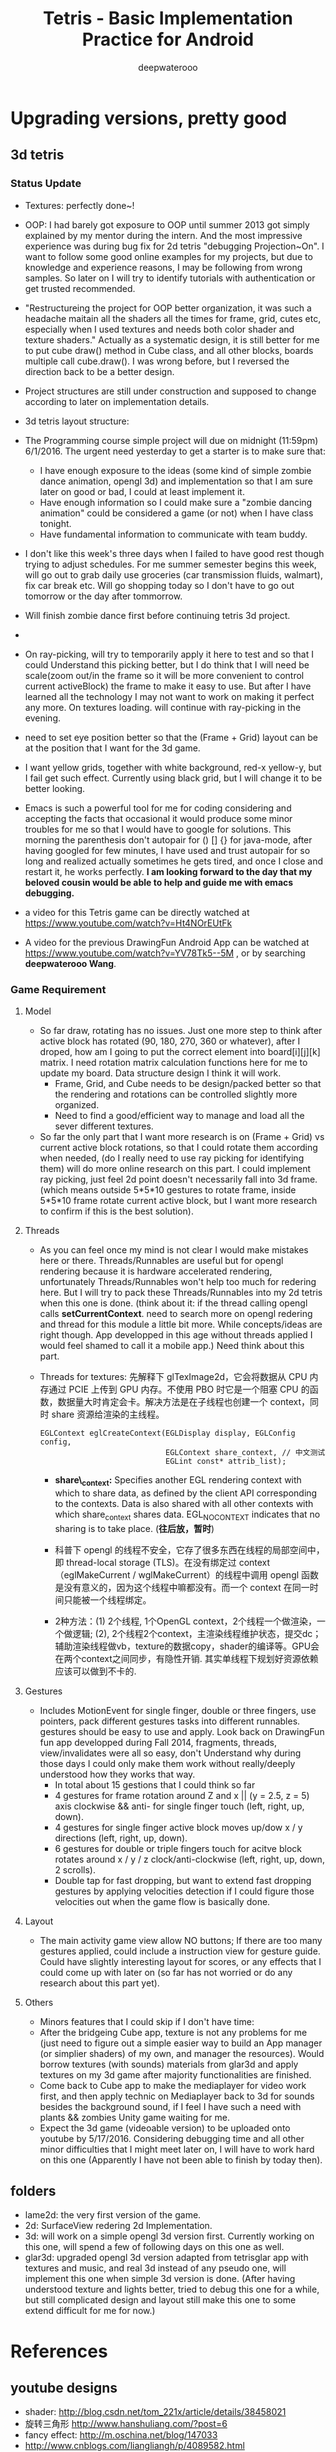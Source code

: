 #+latex_class: cn-article
#+title: Tetris - Basic Implementation Practice for Android
#+author: deepwaterooo

* Upgrading versions, pretty good
** 3d tetris
*** Status Update
- Textures: perfectly done~!
- OOP: I had barely got exposure to OOP until summer 2013 got simply explained by my mentor during the intern. And the most impressive experience was during bug fix for 2d tetris "debugging Projection~On". I want to follow some good online examples for my projects, but due to knowledge and experience reasons, I may be following from wrong samples. So later on I will try to identify tutorials with authentication or get trusted recommended. 
- "Restructureing the project for OOP better organization, it was such a headache maitain all the shaders all the times for frame, grid, cutes etc, especially when I used textures and needs both color shader and texture shaders." Actually as a systematic design, it is still better for me to put cube draw() method in Cube class, and all other blocks, boards multiple call cube.draw(). I was wrong before, but I reversed the direction back to be a better design. 
- Project structures are still under construction and supposed to change according to later on implementation details. 
- 3d tetris layout structure:

  [[./pic/Screenshot_2016-05-25-13-55-15.png]]
- The Programming course simple project will due on midnight (11:59pm) 6/1/2016. The urgent need yesterday to get a starter is to make sure that:
  -  I have enough exposure to the ideas (some kind of simple zombie dance animation, opengl 3d) and implementation so that I am sure later on good or bad, I could at least implement it. 
  - Have enough information so I could make sure a "zombie dancing animation" could be considered a game (or not) when I have class tonight. 
  - Have fundamental information to communicate with team buddy. 
- I don't like this week's three days when I failed to have good rest though trying to adjust schedules. For me summer semester begins this week, will go out to grab daily use groceries (car transmission fluids, walmart), fix car break etc. Will go shopping today so I don't have to go out tomorrow or the day after tommorrow. 
- Will finish zombie dance first before continuing tetris 3d project. 
- 
- On ray-picking, will try to temporarily apply it here to test and so that I could Understand this picking better, but I do think that I will need be scale(zoom out/in the frame so it will be more convenient to control current activeBlock) the frame to make it easy to use. But after I have learned all the technology I may not want to work on making it perfect any more. On textures loading. will continue with ray-picking in the evening.
- need to set eye position better so that the (Frame + Grid) layout can be at the position that I want for the 3d game.
- I want yellow grids, together with white background, red-x yellow-y, but I fail get such effect. Currently using black grid, but I will change it to be better looking.
- Emacs is such a powerful tool for me for coding considering and accepting the facts that occasional it would produce some minor troubles for me so that I would have to google for solutions. This morning the parenthesis don't autopair for () [] {} for java-mode, after having googled for few minutes, I have used and trust autopair for so long and realized actually sometimes he gets tired, and once I close and restart it, he works perfectly. *I am looking forward to the day that my beloved cousin would be able to help and guide me with emacs debugging.*
- a video for this Tetris game can be directly watched at https://www.youtube.com/watch?v=Ht4NOrEUtFk
- A video for the previous DrawingFun Android App can be watched at https://www.youtube.com/watch?v=YV78Tk5--5M , or by searching *deepwaterooo Wang*.

*** Game Requirement
**** Model
- So far draw, rotating has no issues. Just one more step to think after active block has rotated (90, 180, 270, 360 or whatever), after I droped, how am I going to put the correct element into board[i][j][k] matrix. I need rotation matrix calculation functions here for me to update my board. Data structure design I think it will work.
  - Frame, Grid, and Cube needs to be design/packed better so that the rendering and rotations can be controlled slightly more organized.
  - Need to find a good/efficient way to manage and load all the sever different textures.
- So far the only part that I want more research is on (Frame + Grid) vs current active block rotations, so that I could rotate them according when needed, (do I really need to use ray picking for identifying them) will do more online research on this part. I could implement ray picking, just feel 2d point doesn't necessarily fall into 3d frame. (which means outside 5*5*10 gestures to rotate frame, inside 5*5*10 frame rotate current active block, but I want more research to confirm if this is the best solution).
**** Threads
- As you can feel once my mind is not clear I would make mistakes here or there. Threads/Runnables are useful but for opengl rendering because it is hardware accelerated rendering, unfortunately Threads/Runnables won't help too much for redering here. But I will try to pack these Threads/Runnables into my 2d tetris when this one is done. (think about it: if the thread calling opengl calls *setCurrentContext*. need to search more on opengl redering and thread for this module a little bit more. While concepts/ideas are right though. App developped in this age without threads applied I would feel shamed to call it a mobile app.) Need think about this part.
- Threads for textures: 先解释下 glTexImage2d，它会将数据从 CPU 内存通过 PCIE 上传到 GPU 内存。不使用 PBO 时它是一个阻塞 CPU 的函数，数据量大时肯定会卡。解决方法是在子线程也创建一个 context，同时 share 资源给渲染的主线程。 

  #+BEGIN_SRC c++
EGLContext eglCreateContext(EGLDisplay display, EGLConfig config, 
                            EGLContext share_context, // 中文测试
                            EGLint const* attrib_list);
  #+END_SRC

  - *share\_context:* Specifies another EGL rendering context with which to share data, as defined by the client API corresponding to the contexts. Data is also shared with all other contexts with which share_context shares data. EGL_NO_CONTEXT indicates that no sharing is to take place. (*往后放，暂时*)

  - 科普下 opengl 的线程不安全，它存了很多东西在线程的局部空间中，即 thread-local storage (TLS)。在没有绑定过 context （eglMakeCurrent / wglMakeCurrent）的线程中调用 opengl 函数是没有意义的，因为这个线程中嘛都没有。而一个 context 在同一时间只能被一个线程绑定。
  - 2种方法：(1) 2个线程, 1个OpenGL context，2个线程一个做渲染，一个做逻辑; (2), 2个线程2个context，主渲染线程维护状态，提交dc；辅助渲染线程做vb，texture的数据copy，shader的编译等。GPU会在两个context之间同步，有隐性开销. 其实单线程下规划好资源依赖应该可以做到不卡的. 

**** Gestures
- Includes MotionEvent for single finger, double or three fingers, use pointers, pack different gestures tasks into different runnables. gestures should be easy to use and apply. Look back on DrawingFun fun app developped during Fall 2014, fragments, threads, view/invalidates were all so easy, don't Understand why during those days I could only make them work without really/deeply understood how they works that way.
  - In total about 15 gestions that I could think so far
  - 4 gestures for frame rotation around Z and x || (y = 2.5, z = 5) axis clockwise && anti- for single finger touch (left, right, up, down).
  - 4 gestures for single finger active block moves up/dow x / y directions (left, right, up, down).
  - 6 gestures for double or triple fingers touch for acitve block rotates around x / y / z clock/anti-clockwise (left, right, up, down, 2 scrolls).
  - Double tap for fast dropping, but want to extend fast dropping gestures by applying velocities detection if I could figure those velocities out when the game flow is basically done.
**** Layout
- The main activity game view allow NO buttons; If there are too many gestures applied, could include a instruction view for gesture guide. Could have slightly interesting layout for scores, or any effects that I could come up with later on (so far has not worried or do any research about this part yet).
**** Others
- Minors features that I could skip if I don't have time:
- After the bridgeing Cube app, texture is not any problems for me (just need to figure out a simple easier way to build an App manager (or simplier shaders) of my own, and manager the resources). Would borrow textures (with sounds) materials from glar3d and apply textures on my 3d game after majority functionalities are finished.
- Come back to Cube app to make the mediaplayer for video work first, and then apply technic on Mediaplayer back to 3d for sounds besides the background sound, if I feel I have such a need with plants && zombies Unity game waiting for me.
- Expect the 3d game (videoable version) to be uploaded onto youtube by 5/17/2016. Considering debugging time and all other minor difficulties that I might meet later on, I will have to work hard on this one (Apparently I have not been able to finish by today then).

** folders
- lame2d: the very first version of the game.
- 2d: SurfaceView redering 2d Implementation.
- 3d: will work on a simple opengl 3d version first. Currently working on this one, will spend a few of following days on this one as well.
- glar3d: upgraded opengl 3d version adapted from tetrisglar app with textures and music, and real 3d instead of any pseudo one, will implement this one when simple 3d version is done. (After having understood texture and lights better, tried to debug this one for a while, but still complicated design and layout still make this one to some extend difficult for me for now.)

* References
** youtube designs
- shader: http://blog.csdn.net/tom_221x/article/details/38458021
- 旋转三角形 http://www.hanshuliang.com/?post=6
- fancy effect: http://m.oschina.net/blog/147033
- http://www.cnblogs.com/liangliangh/p/4089582.html
- texture http://learnopengl.com/code_viewer.php?code=getting-started/coordinate_systems&type=fragment
- github gestures explain details: http://code.almeros.com/android-multitouch-gesture-detectors#.VzTg4BUrI9U
- shader abstract: http://www.cnblogs.com/younghao/p/5141290.html
- shader thread https://www.zhihu.com/question/28016196
- Activity http://blog.csdn.net/luoshengyang/article/details/6685853 a series
- Android线程管理 http://www.cnblogs.com/younghao/p/5116819.html
- android share context http://www.it610.com/article/3866383.htm
- three state rendering https://www.youtube.com/watch?v=t5EeXKGSQUw
- http://blog.slapware.eu/game-engine/programming/multithreaded-renderloop-part1/
- https://www.hongweipeng.com/index.php/archives/581/
- https://github.com/lp0/slf4j-android/tree/master/src/main/java/eu/lp0/slf4j/android
- http://www.cnblogs.com/younghao/p/5141290.html
- http://mobile.51cto.com/aengine-437172.htm
- http://www.jianshu.com/p/291ff6ddc164
- shaders: https://github.com/learnopengles/Learn-OpenGLES-Tutorials/blob/master/android/AndroidOpenGLESLessons/src/com/learnopengles/android/common/ShaderHelper.java
- https://github.com/zhgeaits/ZGDanmaku
- http://www.cnblogs.com/yyxt/p/4087115.html
- 
- 
- 
- 
- 

** gestures
- 过程https://wizardforcel.gitbooks.io/w3school-android/content/62.html
- analyze with code https://github.com/CharonChui/AndroidNote/blob/master/Android%E5%8A%A0%E5%BC%BA/Android%20Touch%E4%BA%8B%E4%BB%B6%E5%88%86%E5%8F%91%E8%AF%A6%E8%A7%A3.md
- android MotionEvent 详解 pointers http://www.jianshu.com/p/0c863bbde8eb
- 图片过程详解http://ztelur.github.io/2016/02/04/%E5%9B%BE%E8%A7%A3Android%E4%BA%8B%E4%BB%B6%E4%BC%A0%E9%80%92%E4%B9%8BView%E7%AF%87/ check github scrollview
- http://www.jianshu.com/p/293d0c2f56cb Android 绘制过程详解
- Track Velocity http://developer.android.com/intl/zh-cn/training/gestures/movement.html#velocity
- sample codes: https://gitlab.com/tgzzl/android-training-course-in-chinese/blob/0727674297209b5d89db01ee768da1db1ac6cea0/input/gestures/detector.md
- Drag and Drop http://developer.android.com/intl/zh-cn/guide/topics/ui/drag-drop.html
- 拖拽与缩放 http://hukai.me/android-training-course-in-chinese/input/gestures/scale.html 更加复杂的缩放示例
- 滚动手势动画 http://hukai.me/android-training-course-in-chinese/input/gestures/scroll.html
- 响应触摸事件 http://hukai.me/android-training-course-in-chinese/graphics/opengl/touch.html
- 多线程操作 http://hukai.me/android-training-course-in-chinese/performance/multi-threads/index.html
- Android入门基础 http://hukai.me/android-training-course-in-chinese/basics/index.html
- example code Android 中实现图片平移、缩放、旋转同步进行 http://android.jobbole.com/82072/
- another ray picking: http://antongerdelan.net/opengl/raycasting.html
- opengl es rendering vs threads: http://imgtec.eetrend.com/blog/1883
- bash globstar ** http://smilejay.com/2013/10/enable-globstar-in-bash/
- 调试 http://gold.xitu.io/entry/56c5d052a34131005005f55e
- youtube gestures 定义：https://www.youtube.com/watch?v=ZJj-9HqRpDc
- GLSurfaceView http://hellosure.github.io/android/2015/06/01/android-glsurfaceview/
- handling touch thread & rendering threads http://stackoverflow.com/questions/5129580/android-glsurfaceview-renderer-is-interrupting-an-incomplete-touch-event
- http://www.learnopengles.com/listening-to-android-touch-events-and-acting-on-them/
- github 3d tetris reference https://github.com/kdomic/android-3d-tetris
** eventQueue vs SurfaceView threads
- Deeper summary, android graphics architecture: http://hukai.me/android-deeper-graphics-architecture/
- 2 threads, load, read, http://blog.csdn.net/hellogv/article/details/5986835
- 
** 游戏程序员养成计划
- http://www.cnblogs.com/clayman/archive/2009/05/17/1459001.html
- Android 应用开发 https://cn.udacity.com/course/developing-android-apps--ud853/
- 
- 
- 
- 
- 
- 

** AsyncTask
- 异步原理 http://www.infoq.com/cn/articles/android-asynctask
- https://github.com/litesuits/android-lite-async
- exs http://www.cnblogs.com/xiaoluo501395377/p/3430542.html
- http://www.jianshu.com/p/78e125e1e838
- http://blog.csdn.net/carrey1989/article/details/12002033
- http://blog.csdn.net/mazhimazh/article/details/19243889
- http://blog.csdn.net/u012403246/article/details/45949963
- https://realm.io/cn/news/android-threading-background-tasks/
- 
- 

** Activity.runOnUiThread()
- http://stackvoid.com/introduction-to-Message-Handler-in-Android/
- http://m.oschina.net/blog/97619
- AssetManager: http://m.jb51.net/article/57341.htm
- A 3d reference: https://github.com/kdomic/android-3d-tetris
** 3D design
- c++ version: https://github.com/matachi/tetris-cpp
- refer 6 http://www.oschina.net/question/614942_62370
- http://www.oschina.net/question/565065_67280
- triangle: http://stackoverflow.com/questions/9945321/triangle-opengl-in-android
- https://gist.github.com/SebastianJay/3316001
- 射线拾取： http://itdocument.com/479827008/
- 旋转及手势： http://vaero.blog.51cto.com/4350852/790620
- 2 http://vaero.blog.51cto.com/4350852/790637
- http://www.lai18.com/content/951343.html
- opengl选择与反馈： http://zhidao.baidu.com/question/496046750245095004.html
- http://wenku.baidu.com/view/58190d1efad6195f312ba6f7.html
- c++ http://blog.csdn.net/u010223072/article/details/45369075
- http://codercdy.com/2015/06/17/openglxue-xi-bi-ji-xuan-ze-he-fan-kui/
- https://books.google.com/books?id=u6EHM_OzaFQC&pg=PA1987&lpg=PA1987&dq=opengl%E9%80%89%E6%8B%A9%E4%B8%8E%E5%8F%8D%E9%A6%88&source=bl&ots=L9Y66QSEhu&sig=f1h_RadXRDFsa9L5IY430HGTG34&hl=en&sa=X&ved=0ahUKEwjA6vTRo_jLAhVH3mMKHQIXBxYQ6AEIPDAE#v=onepage&q=opengl%E9%80%89%E6%8B%A9%E4%B8%8E%E5%8F%8D%E9%A6%88&f=false
- c++ codes: http://dev.gameres.com/program/Visual/3D/Selection.htm
- 画线： c++ http://www.programgo.com/article/43724048060/
- draw line: http://www.linuxidc.com/Linux/2011-09/42307p3.htm
- http://stackoverflow.com/questions/9217702/open-gl-es-2-0-drawing-a-simple-line
- 距阵变换： http://www.cnblogs.com/caster99/p/4780984.html
- http://www.flakor.cn/2014-05-15-384.html
- shader util: http://blog.csdn.net/shulianghan/article/details/17020359
- 详解距阵变换：http://www.cnblogs.com/kesalin/archive/2012/12/06/3D_math.html
- http://mail.cfanz.cn/index.php?c=article&a=read&id=270244
- one example: http://www.apkbus.com/blog-99192-39498.html
- ex2 for shader matrix: http://www.voidcn.com/blog/peanut__love/article/p-2891341.html
- 西蒙iPhone-OpenGL ES 中文教程专题: http://www.cocoachina.com/special/2010/0126/404.html
- 运动： http://www.cocoachina.com/bbs/read.php?tid-7601-fpage-10.html
- 距阵： http://blog.csdn.net/wangdingqiaoit/article/details/39010077
- http://blog.csdn.net/popy007/article/details/5120158 UNV
- http://www.tqcto.com/article/mobile/23873.html eye
- http://blog.csdn.net/wangdingqiaoit/article/details/39937019
- https://developer.apple.com/library/ios/documentation/3DDrawing/Conceptual/OpenGLES_ProgrammingGuide/Introduction/Introduction.html
- http://blog.csdn.net/shulianghan/article/details/46680803
- rotation: http://stackoverflow.com/questions/13480043/opengl-es-android-matrix-transformations
- glsl example: http://cse.csusb.edu/tongyu/courses/cs520/notes/android-es2.php
- shader parser: http://stackoverflow.com/questions/19452240/opengl-glsl-void-parse-error-on-vertex-shader
- separate file: http://stackoverflow.com/questions/30345816/splitting-a-text-file-into-multiple-files-by-specific-character-sequence
** GLSurfaceView
- opengl: http://androidblog.reindustries.com/a-real-open-gl-es-2-0-2d-tutorial-part-1/
- Graphics architecture: https://source.android.com/devices/graphics/architecture.html
- http://stackoverflow.com/questions/5169338/android-deciding-between-surfaceview-and-opengl-glsurfaceview
- *引路蜂* better: http://blog.csdn.net/mapdigit/article/details/7526556
- 真正的3D图形： http://www.imobilebbs.com/wordpress/archives/1554
- a Cube: http://www.oschina.net/question/4873_28325
- modification: https://github.com/googleglass/gdk-apidemo-sample/blob/master/app/src/main/java/com/google/android/glass/sample/apidemo/opengl/Cube.java
- Android OpenGL ES 简明开发教程小结: http://www.imobilebbs.com/wordpress/archives/1583
- http://hellosure.github.io/android/2015/06/01/android-glsurfaceview/
- http://ju.outofmemory.cn/entry/172850
- 画图： http://www.mobile-open.com/2015/81568.html
- http://tangzm.com/blog/?p=20
- http://www.apkbus.com/blog-99192-39584.html
- onDrawFrame intro: http://www.jayway.com/2009/12/03/opengl-es-tutorial-for-android-part-i/
- failed: http://stackoverflow.com/questions/28711850/android-opengl-how-to-draw-a-rectangle
- onTouchEvent: http://blog.csdn.net/niu_gao/article/details/8673662
- volatile http://www.voidcn.com/blog/fanfanxiaozu/article/p-3668133.html
- http://mobile.51cto.com/aengine-437172.htm
- OpenGLES related: http://stackoverflow.com/questions/9945321/triangle-opengl-in-android
- OpenGL ES 2.0 Sample Code: http://androidbook.com/item/4254
- intros:详解 http://blog.csdn.net/niu_gao/article/details/7566297
- 画线： http://www.cnblogs.com/lhxin/archive/2012/06/01/2530828.html
- http://bbs.9ria.com/thread-201740-1-1.html
- http://imgtec.eetrend.com/blog/5078
- draw a ball http://shikezhi.com/html/2015/android_1022/561912.html
- for Board c++: http://www.jiancool.com/article/24471349949/
- possible? http://code1.okbase.net/codefile/CCFormatter.java_2015072733469_393.htm
- http://www.mobile-open.com/2015/80379.html
** SurfaceView
- Surface runnable http://android.okhelp.cz/surfaceview-implements-runnable-android-code/
- Example: http://technicalsearch.iteye.com/blog/1967616
- http://www.jcodecraeer.com/a/anzhuokaifa/androidkaifa/2012/1201/656.html
- Event Queue: http://www.leestorm.com/post/17.html
- lockCanvas(Rect小区) http://blog.csdn.net/alexander_xfl/article/details/13000347
- example: http://fanli7.net/a/JAVAbiancheng/ANT/20120424/160203.html
- MotionEvent: http://android.jobbole.com/82072/
- surfaceview双缓冲： http://blog.csdn.net/cnbloger/article/details/7404485
- sth worth try: http://www.lxway.com/969295592.htm
- Dont Understand: http://blog.sina.com.cn/s/blog_5a6f39cf01012rtv.html
- tried: http://bbs.csdn.net/topics/370074255 drawBitmap 2 canvas
- slightly complicated: http://www.lxway.com/148606691.htm
- slightly complicated: http://www.lxway.com/186948856.htm
** gestures
- http://www.cnblogs.com/akira90/archive/2013/03/10/2952886.html
- Android 触摸手势基础 官方文档概览: http://www.lxway.com/445554926.htm
- 手势: http://wiki.jikexueyuan.com/project/material-design/patterns/gestures.html
- http://www.lxway.com/601620614.htm
- http://www.lxway.com/282219004.htm
- http://www.lxway.com/906451412.htm
- http://www.lxway.com/146619692.htm
- http://www.lxway.com/4420294641.htm
- http://www.lxway.com/155059816.htm
- http://www.lxway.com/4019928952.htm
- 例子： http://bbs.chinaunix.net/thread-3634477-1-1.html
- 例子： http://www.bestappsmarket.com/p/app?appId=1192877&title=tetris-%E4%BF%84%E7%BD%97%E6%96%AF%E6%96%B9%E5%9D%97
- 例子： http://bbs.chinaunix.net/thread-3634477-1-1.html
- iTetris: http://searchapp.soft4fun.net/article/information/iTetris%20%E4%BF%84%E7%BD%97%E6%96%AF%E6%96%B9%E5%9D%97/313319
- left right: http://www.jb51.net/article/77028.htm
- AI: http://www.cnblogs.com/youngshall/archive/2009/03/24/1420682.html
- 3/11/2016 Friday
- https://github.com/Almeros/android-gesture-detectors mac
- http://www.jcodecraeer.com/a/anzhuokaifa/androidkaifa/2015/0211/2467.html
- http://www.hejun.biz/81.html
- http://www.jb51.net/article/38166.htm
- http://www.jb51.net/article/37717.htm
- http://mobile.51cto.com/aprogram-394841.htm
- TetrisBattle特殊轉入教學(Z S J L I)
  - https://www.youtube.com/watch?v=zW6Gp_7jl9I
- 推箱子： 第11章 Android游戏开发视频教程 益智游戏——推箱子
  - https://www.youtube.com/watch?v=glzxII1-P0A 2.5D
- 祖码游戏的设计与实现
